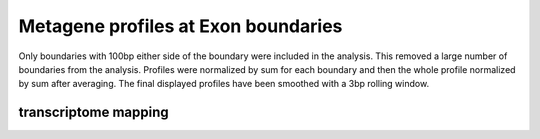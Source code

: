 Metagene profiles at Exon boundaries
=====================================

Only boundaries with 100bp either side of the boundary were included in the analysis. This removed a large number
of boundaries from the analysis. Profiles were normalized by sum for each boundary and then the whole profile normalized
by sum after averaging. The final displayed profiles have been smoothed with a 3bp rolling window.

.. report:: GeneProfiles.ExonBoundaryProfiles
   :render: r-ggplot
   :groupby: all
   :statement: aes(x=position, y=density, col=slice) + geom_line() + facet_wrap(~track) + theme_bw()

   Metagene profiles at exon boundarys


transcriptome mapping
---------------------------

.. report:: GeneProfiles.TranscriptomeExonBoundaryProfiles
   :render: r-ggplot
   :groupby: all
   :slices: union
   :statement: aes(x=position, y=density) + stat_summary(fun.y="mean", geom = "line") + facet_wrap(~track, scale="free_y") + theme_bw() + geom_vline(xinterscept=c(0,-24), lty=2, lwd=0.5)

   As above but mapped to transcriptome.
